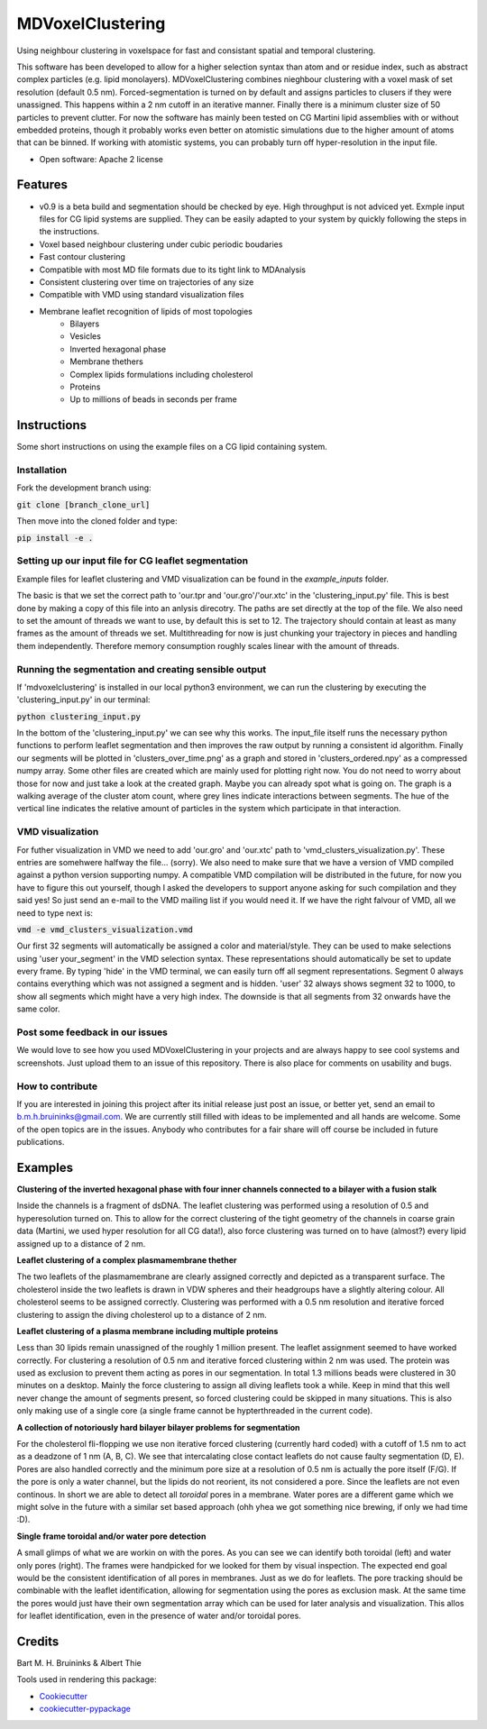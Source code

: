 ===============================
MDVoxelClustering
===============================

.. image:: https://img.shields.io/pypi/v/mdvoxelclustering.svg
        :target: https://pypi.python.org/pypi/mdvoxelclustering

.. image:: https://img.shields.io/travis/BartBruininks/mdvoxelclustering.svg
        :target: https://travis-ci.org/BartBruininks/mdvoxelclustering

.. image:: https://readthedocs.org/projects/mdvoxelclustering/badge/?version=latest
        :target: https://readthedocs.org/projects/mdvoxelclustering/?badge=latest
        :alt: Documentation Status


Using neighbour clustering in voxelspace for fast and consistant spatial and temporal clustering.

This software has been developed to allow for a higher selection syntax than atom and or residue index, such as abstract complex particles (e.g. lipid monolayers). MDVoxelClustering combines nieghbour clustering with a voxel mask of set resolution (default 0.5 nm). Forced-segmentation is turned on by default and assigns particles to clusers if they were unassigned. This happens within a 2 nm cutoff in an iterative manner. Finally there is a minimum cluster size of 50 particles to prevent clutter. For now the software has mainly been tested on CG Martini lipid assemblies with or without embedded proteins, though it probably works even better on atomistic simulations due to the higher amount of atoms that can be binned. If working with atomistic systems, you can probably turn off hyper-resolution in the input file.

.. image:: https://user-images.githubusercontent.com/1488903/61180809-e43cdd80-a61c-11e9-91d7-7d13539c9c16.png

* Open software: Apache 2 license

Features
--------
* v0.9 is a beta build and segmentation should be checked by eye. High throughput is not adviced yet. Exmple input files for CG lipid systems are supplied. They can be easily adapted to your system by quickly following the steps in the instructions.
* Voxel based neighbour clustering under cubic periodic boudaries
* Fast contour clustering
* Compatible with most MD file formats due to its tight link to MDAnalysis
* Consistent clustering over time on trajectories of any size
* Compatible with VMD using standard visualization files
* Membrane leaflet recognition of lipids of most topologies
    - Bilayers
    - Vesicles
    - Inverted hexagonal phase
    - Membrane thethers
    - Complex lipids formulations including cholesterol
    - Proteins
    - Up to millions of beads in seconds per frame
Instructions
--------
Some short instructions on using the example files on a CG lipid containing system.

Installation
************
Fork the development branch using:

:code:`git clone [branch_clone_url]`

Then move into the cloned folder and type:

:code:`pip install -e .`

Setting up our input file for CG leaflet segmentation
******************************************************
Example files for leaflet clustering and VMD visualization can be found in the `example_inputs` folder.

The basic is that we set the correct path to 'our.tpr and 'our.gro'/'our.xtc' in the 'clustering_input.py' file. This is best done by making a copy of this file into an anlysis direcotry. The paths are set directly at the top of the file. We also need to set the amount of threads we want to use, by default this is set to 12. The trajectory should contain at least as many frames as the amount of threads we set. Multithreading for now is just chunking your trajectory in pieces and handling them independently. Therefore memory consumption roughly scales linear with the amount of threads.

Running the segmentation and creating sensible output
******************************************************
If 'mdvoxelclustering' is installed in our local python3 environment, we can run the clustering by executing the 'clustering_input.py' in our terminal:

:code:`python clustering_input.py`

In the bottom of the 'clustering_input.py' we can see why this works. The input_file itself runs the necessary python functions to perform leaflet segmentation and then improves the raw output by running a consistent id algorithm. Finally our segments will be plotted in 'clusters_over_time.png' as a graph and stored in 'clusters_ordered.npy' as a compressed numpy array. Some other files are created which are mainly used for plotting right now. You do not need to worry about those for now and just take a look at the created graph. Maybe you can already spot what is going on. The graph is a walking average of the cluster atom count, where grey lines indicate interactions between segments. The hue of the vertical line indicates the relative amount of particles in the system which participate in that interaction.

VMD visualization
******************
For futher visualization in VMD we need to add 'our.gro' and 'our.xtc' path to 'vmd_clusters_visualization.py'. These entries are somehwere halfway the file... (sorry). We also need to make sure that we have a version of VMD compiled against a python version supporting numpy. A compatible VMD compilation will be distributed in the future, for now you have to figure this out yourself, though I asked the developers to support anyone asking for such compilation and they said yes! So just send an e-mail to the VMD mailing list if you would need it. If we have the right falvour of VMD, all we need to type next is:

:code:`vmd -e vmd_clusters_visualization.vmd`

Our first 32 segments will automatically be assigned a color and material/style. They can be used to make selections using 'user your_segment' in the VMD selection syntax. These representations should automatically be set to update every frame. By typing 'hide' in the VMD terminal, we can easily turn off all segment representations. Segment 0 always contains everything which was not assigned a segment and is hidden. 'user' 32 always shows segment 32 to 1000, to show all segments which might have a very high index. The downside is that all segments from 32 onwards have the same color.

Post some feedback in our issues
*********************************
We would love to see how you used MDVoxelClustering in your projects and are always happy to see cool systems and screenshots. Just upload them to an issue of this repository. There is also place for comments on usability and bugs. 

How to contribute
******************
If you are interested in joining this project after its initial release just post an issue, or better yet, send an email to b.m.h.bruininks@gmail.com. We are currently still filled with ideas to be implemented and all hands are welcome. Some of the open topics are in the issues. Anybody who contributes for a fair share will off course be included in future publications.

Examples
---------
.. image:: https://user-images.githubusercontent.com/1488903/61180809-e43cdd80-a61c-11e9-91d7-7d13539c9c16.png
**Clustering of the inverted hexagonal phase with four inner channels connected to a bilayer with a fusion stalk**

Inside the channels is a fragment of dsDNA. The leaflet clustering was performed using a resolution of 0.5 and hyperesolution turned on. This to allow for the correct clustering of the tight geometry of the channels in coarse grain data (Martini, we used hyper resolution for all CG data!), also force clustering was turned on to have (almost?) every lipid assigned up to a distance of 2 nm.

.. image:: https://user-images.githubusercontent.com/1488903/61180812-f9b20780-a61c-11e9-838f-f42e54133669.png
**Leaflet clustering of a complex plasmamembrane thether**

The two leaflets of the plasmamembrane are clearly assigned correctly and depicted as a transparent surface. The cholesterol inside the two leaflets is drawn in VDW spheres and their headgroups have a slightly altering colour. All cholesterol seems to be assigned correctly. Clustering was performed with a 0.5 nm resolution and iterative forced clustering to assign the diving cholesterol up to a distance of 2 nm.

.. image:: https://user-images.githubusercontent.com/1488903/75271704-e7c45400-57fc-11ea-896a-60f0e2718f0d.png
**Leaflet clustering of a plasma membrane including multiple proteins**

Less than 30 lipids remain unassigned of the roughly 1 million present. The leaflet assignment seemed to have worked correctly. For clustering a resolution of 0.5 nm and iterative forced clustering within 2 nm was used. The protein was used as exclusion to prevent them acting as pores in our segmentation. In total 1.3 millions beads were clustered in 30 minutes on a desktop. Mainly the force clustering to assign all diving leaflets took a while. Keep in mind that this well never change the amount of segments present, so forced clustering could be skipped in many situations. This is also only making use of a single core (a single frame cannot be hypterthreaded in the current code).

.. image:: https://user-images.githubusercontent.com/1488903/75272814-e3009f80-57fe-11ea-868d-29b1bd126c7a.png
**A collection of notoriously hard bilayer bilayer problems for segmentation**

For the cholesterol fli-flopping we use non iterative forced clustering (currently hard coded) with a cutoff of 1.5 nm to act as a deadzone of 1 nm (A, B, C). We see that intercalating close contact leaflets do not cause faulty segmentation (D, E). Pores are also handled correctly and the minimum pore size at a resolution of 0.5 nm is actually the pore itself (F/G). If the pore is only a water channel, but the lipids do not reorient, its not considered a pore. Since the leaflets are not even continous. In short we are able to detect all *toroidal* pores in a membrane. Water pores are a different game which we might solve in the future with a similar set based approach (ohh yhea we got something nice brewing, if only we had time :D).

.. image:: https://user-images.githubusercontent.com/1488903/75491447-4a148480-59b6-11ea-92ef-6faf0c646333.png
**Single frame toroidal and/or water pore detection**

A small glimps of what we are workin on with the pores. As you can see we can identify both toroidal (left) and water only pores (right). The frames were handpicked for we looked for them by visual inspection. The expected end goal would be the consistent identification of all pores in membranes. Just as we do for leaflets. The pore tracking should be combinable with the leaflet identification, allowing for segmentation using the pores as exclusion mask. At the same time the pores would just have their own segmentation array which can be used for later analysis and visualization. This allos for leaflet identification, even in the presence of water and/or toroidal pores.

Credits
---------
Bart M. H. Bruininks & Albert Thie

Tools used in rendering this package:

*  Cookiecutter_
*  `cookiecutter-pypackage`_

.. _Cookiecutter: https://github.com/audreyr/cookiecutter
.. _`cookiecutter-pypackage`: https://github.com/audreyr/cookiecutter-pypackage
